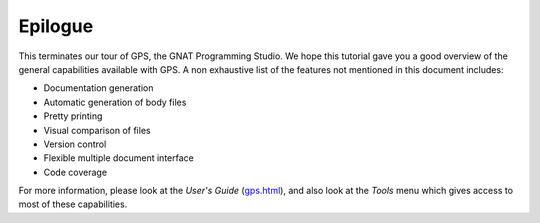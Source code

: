 ********
Epilogue
********

This terminates our tour of GPS, the GNAT Programming Studio.
We hope this tutorial gave you a good overview of the general capabilities
available with GPS. A non exhaustive list of the features not mentioned in
this document includes:

* Documentation generation
* Automatic generation of body files
* Pretty printing
* Visual comparison of files
* Version control
* Flexible multiple document interface
* Code coverage

For more information, please look at the *User's Guide* (`gps.html
<gps.html>`_), and also look at the `Tools` menu which gives access to most of
these capabilities.

